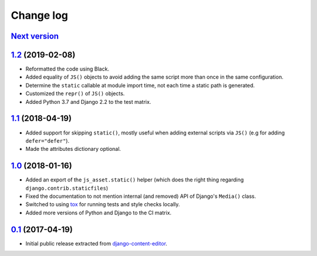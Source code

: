 
.. _changelog:

Change log
==========

`Next version`_
~~~~~~~~~~~~~~~

`1.2`_ (2019-02-08)
~~~~~~~~~~~~~~~~~~~

- Reformatted the code using Black.
- Added equality of ``JS()`` objects to avoid adding the same script
  more than once in the same configuration.
- Determine the ``static`` callable at module import time, not each time
  a static path is generated.
- Customized the ``repr()`` of ``JS()`` objects.
- Added Python 3.7 and Django 2.2 to the test matrix.


`1.1`_ (2018-04-19)
~~~~~~~~~~~~~~~~~~~

- Added support for skipping ``static()``, mostly useful when adding
  external scripts via ``JS()`` (e.g for adding ``defer="defer"``).
- Made the attributes dictionary optional.


`1.0`_ (2018-01-16)
~~~~~~~~~~~~~~~~~~~

- Added an export of the ``js_asset.static()`` helper (which does the
  right thing regarding ``django.contrib.staticfiles``)
- Fixed the documentation to not mention internal (and removed) API of
  Django's ``Media()`` class.
- Switched to using tox_ for running tests and style checks locally.
- Added more versions of Python and Django to the CI matrix.


`0.1`_ (2017-04-19)
~~~~~~~~~~~~~~~~~~~

- Initial public release extracted from django-content-editor_.


.. _Django: https://www.djangoproject.com/
.. _django-content-editor: https://django-content-editor.readthedocs.io/
.. _tox: https://tox.readthedocs.io/

.. _0.1: https://github.com/matthiask/django-js-asset/commit/e335c79a87
.. _1.0: https://github.com/matthiask/django-js-asset/compare/0.1...1.0
.. _1.1: https://github.com/matthiask/django-js-asset/compare/1.0...1.1
.. _1.2: https://github.com/matthiask/django-js-asset/compare/1.1...1.2
.. _Next version: https://github.com/matthiask/django-js-asset/compare/1.2...master
